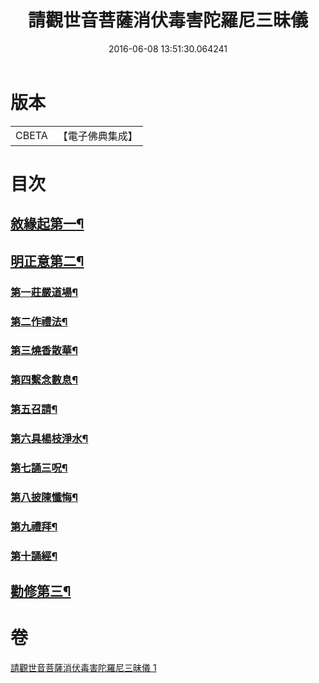 #+TITLE: 請觀世音菩薩消伏毒害陀羅尼三昧儀 
#+DATE: 2016-06-08 13:51:30.064241

* 版本
 |     CBETA|【電子佛典集成】|

* 目次
** [[file:KR6d0199_001.txt::001-0968a14][敘緣起第一¶]]
** [[file:KR6d0199_001.txt::001-0968b11][明正意第二¶]]
*** [[file:KR6d0199_001.txt::001-0968c21][第一莊嚴道場¶]]
*** [[file:KR6d0199_001.txt::001-0969a16][第二作禮法¶]]
*** [[file:KR6d0199_001.txt::001-0969b18][第三燒香散華¶]]
*** [[file:KR6d0199_001.txt::001-0969c9][第四繫念數息¶]]
*** [[file:KR6d0199_001.txt::001-0970a9][第五召請¶]]
*** [[file:KR6d0199_001.txt::001-0970b20][第六具楊枝淨水¶]]
*** [[file:KR6d0199_001.txt::001-0970c2][第七誦三呪¶]]
*** [[file:KR6d0199_001.txt::001-0971c6][第八披陳懺悔¶]]
*** [[file:KR6d0199_001.txt::001-0972a23][第九禮拜¶]]
*** [[file:KR6d0199_001.txt::001-0972b9][第十誦經¶]]
** [[file:KR6d0199_001.txt::001-0972b18][勸修第三¶]]

* 卷
[[file:KR6d0199_001.txt][請觀世音菩薩消伏毒害陀羅尼三昧儀 1]]

